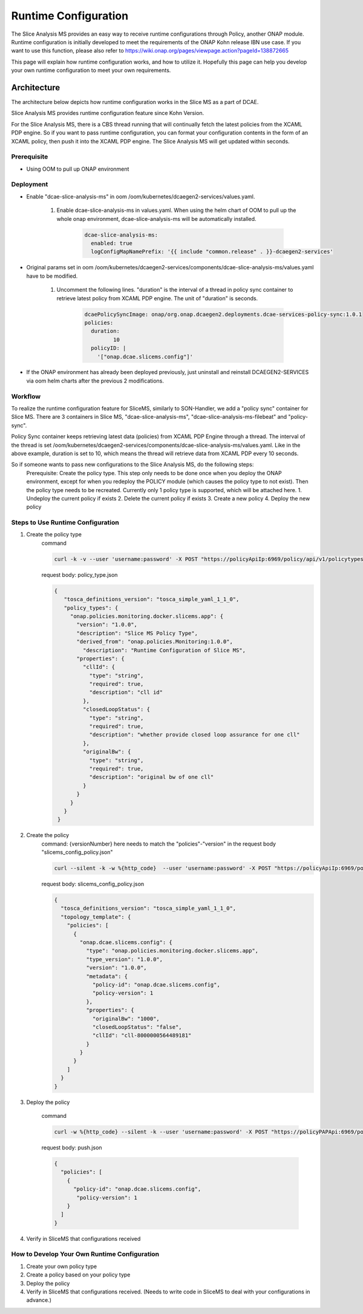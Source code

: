 .. This work is licensed under a Creative Commons Attribution 4.0 International License.
.. http://creativecommons.org/licenses/by/4.0

Runtime Configuration
=====================
The Slice Analysis MS provides an easy way to receive runtime configurations through Policy, another ONAP module. Runtime configuration is initially developed to meet the requirements of the ONAP Kohn release IBN use case. If you want to use this function, please also refer to https://wiki.onap.org/pages/viewpage.action?pageId=138872665

This page will explain how runtime configuration works, and how to utilize it. Hopefully this page can help you develop your own runtime configuration to meet your own requirements.

Architecture
------------
The architecture below depicts how runtime configuration works in the Slice MS as a part of DCAE.

.. image:: ../../images/R11_architecture_diagram.png

Slice Analysis MS provides runtime configuration feature since Kohn Version.

For the Slice Analysis MS, there is a CBS thread running that will continually fetch the latest policies from the XCAML PDP engine. So if you want to pass runtime configuration, you can format your configuration contents in the form of an XCAML policy, then push it into the XCAML PDP engine. The Slice Analysis MS will get updated within seconds.

Prerequisite
~~~~~~~~~~~~
- Using OOM to pull up ONAP environment

Deployment
~~~~~~~~~~
- Enable "dcae-slice-analysis-ms" in oom /oom/kubernetes/dcaegen2-services/values.yaml.

     1. Enable dcae-slice-analysis-ms in values.yaml. When using the helm chart of OOM to pull up the whole onap environment, dcae-slice-analysis-ms will be automatically installed.

            .. code-block:: yaml

               dcae-slice-analysis-ms:
                 enabled: true
                 logConfigMapNamePrefix: '{{ include "common.release" . }}-dcaegen2-services'

- Original params set in oom /oom/kubernetes/dcaegen2-services/components/dcae-slice-analysis-ms/values.yaml have to be modified.

     1. Uncomment the following lines. "duration" is the interval of a thread in policy sync container to retrieve latest policy from XCAML PDP engine. The unit of "duration" is seconds.

             .. code-block:: yaml

                dcaePolicySyncImage: onap/org.onap.dcaegen2.deployments.dcae-services-policy-sync:1.0.1
                policies:
                  duration:
                         10
                  policyID: |
                    '["onap.dcae.slicems.config"]'

- If the ONAP environment has already been deployed previously, just uninstall and reinstall DCAEGEN2-SERVICES via oom helm charts after the previous 2 modifications.

Workflow
~~~~~~~~

.. image:: ./runtime_config_work_flow.jpg

To realize the runtime configuration feature for SliceMS, similarly to SON-Handler, we add a "policy sync" container for Slice MS. There are 3 containers in Slice MS, "dcae-slice-analysis-ms", "dcae-slice-analysis-ms-filebeat" and "policy-sync".

Policy Sync container keeps retrieving latest data (policies) from XCAML PDP Engine through a thread. The interval of the thread is set /oom/kubernetes/dcaegen2-services/components/dcae-slice-analysis-ms/values.yaml. Like in the above example, duration is set to 10, which means the thread will retrieve data from XCAML PDP every 10 seconds.

So if someone wants to pass new configurations to the Slice Analysis MS, do the following steps:
    Prerequisite: Create the policy type. This step only needs to be done once when you deploy the ONAP environment, except for when you redeploy the POLICY module (which causes the policy type to not exist). Then the policy type needs to be recreated. Currently only 1 policy type is supported, which will be attached here.
    1. Undeploy the current policy if exists
    2. Delete the current policy if exists
    3. Create a new policy
    4. Deploy the new policy


Steps to Use Runtime Configuration
~~~~~~~~~~~~~~~~~~~~~~~~~~~~~~~~~~
1. Create the policy type
    command

    .. code-block:: bash

       curl -k -v --user 'username:password' -X POST "https://policyApiIp:6969/policy/api/v1/policytypes" -H "Content-Type:application/json" -H "Accept: application/json" -d @policy_type.json

    request body: policy_type.json

    .. code-block:: json

       {
          "tosca_definitions_version": "tosca_simple_yaml_1_1_0",
          "policy_types": {
            "onap.policies.monitoring.docker.slicems.app": {
              "version": "1.0.0",
              "description": "Slice MS Policy Type",
              "derived_from": "onap.policies.Monitoring:1.0.0",
                "description": "Runtime Configuration of Slice MS",
              "properties": {
                "cllId": {
                  "type": "string",
                  "required": true,
                  "description": "cll id"
                },
                "closedLoopStatus": {
                  "type": "string",
                  "required": true,
                  "description": "whether provide closed loop assurance for one cll"
                },
                "originalBw": {
                  "type": "string",
                  "required": true,
                  "description": "original bw of one cll"
                }
              }
            }
          }
        }

2. Create the policy
    command: {versionNumber} here needs to match the "policies"-"version" in the request body "slicems_config_policy.json"

    .. code-block:: bash

       curl --silent -k -w %{http_code}  --user 'username:password' -X POST "https://policyApiIp:6969/policy/api/v1/policytypes/onap.policies.monitoring.docker.slicems.app/versions/{versionNumber}}/policies" -H "Accept: application/json" -H "Content-Type: application/json" -d @slicems_config_policy.json

    request body: slicems_config_policy.json

    .. code-block:: json

        {
          "tosca_definitions_version": "tosca_simple_yaml_1_1_0",
          "topology_template": {
            "policies": [
              {
                "onap.dcae.slicems.config": {
                  "type": "onap.policies.monitoring.docker.slicems.app",
                  "type_version": "1.0.0",
                  "version": "1.0.0",
                  "metadata": {
                    "policy-id": "onap.dcae.slicems.config",
                    "policy-version": 1
                  },
                  "properties": {
                    "originalBw": "1000",
                    "closedLoopStatus": "false",
                    "cllId": "cll-8000000564489181"
                  }
                }
              }
            ]
          }
        }

3. Deploy the policy

    command

    .. code-block:: bash

       curl -w %{http_code} --silent -k --user 'username:password' -X POST "https://policyPAPApi:6969/policy/pap/v1/pdps/policies" -H "Accept: application/json" -H "Content-Type: application/json" -d @push.json

    request body: push.json

    .. code-block:: json

       {
         "policies": [
           {
             "policy-id": "onap.dcae.slicems.config",
              "policy-version": 1
           }
         ]
       }

4. Verify in SliceMS that configurations received

.. image:: ./example_slice_update_policy.png

How to Develop Your Own Runtime Configuration
~~~~~~~~~~~~~~~~~~~~~~~~~~~~~~~~~~~~~~~~~~~~~

1. Create your own policy type
2. Create a policy based on your policy type
3. Deploy the policy
4. Verify in SliceMS that configurations received. (Needs to write code in SliceMS to deal with your configurations in advance.)

